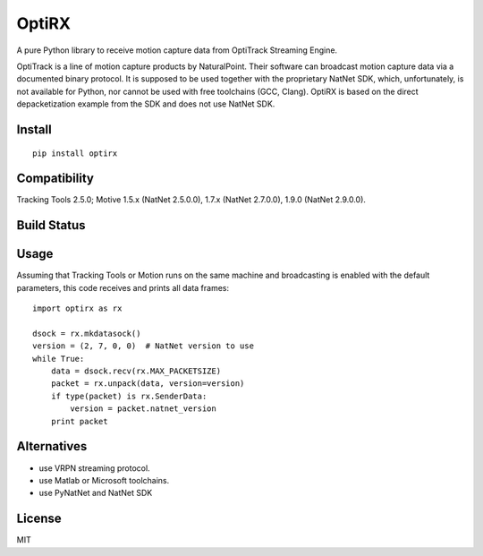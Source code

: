 OptiRX
======

A pure Python library to receive motion capture data from OptiTrack
Streaming Engine.

OptiTrack is a line of motion capture products by NaturalPoint. Their
software can broadcast motion capture data via a documented binary
protocol. It is supposed to be used together with the proprietary
NatNet SDK, which, unfortunately, is not available for Python, nor
cannot be used with free toolchains (GCC, Clang). OptiRX is based on
the direct depacketization example from the SDK and does not use
NatNet SDK.

Install
-------

::

    pip install optirx


Compatibility
-------------

Tracking Tools 2.5.0; Motive 1.5.x (NatNet 2.5.0.0), 1.7.x (NatNet 2.7.0.0), 1.9.0 (NatNet 2.9.0.0).


Build Status
------------

.. image:: https://drone.io/bitbucket.org/astanin/python-optirx/status.png
   :alt: build status
   :target: https://drone.io/bitbucket.org/astanin/python-optirx/latest


Usage
-----

Assuming that Tracking Tools or Motion runs on the same machine and
broadcasting is enabled with the default parameters, this code
receives and prints all data frames::

    import optirx as rx

    dsock = rx.mkdatasock()
    version = (2, 7, 0, 0)  # NatNet version to use
    while True:
        data = dsock.recv(rx.MAX_PACKETSIZE)
        packet = rx.unpack(data, version=version)
        if type(packet) is rx.SenderData:
            version = packet.natnet_version
        print packet


Alternatives
------------

- use VRPN streaming protocol.
- use Matlab or Microsoft toolchains.
- use PyNatNet and NatNet SDK


License
-------

MIT
